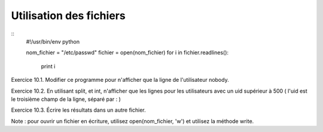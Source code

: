 Utilisation des fichiers
------------------------

::
    #!/usr/bin/env python 

    nom_fichier = "/etc/passwd"
    fichier = open(nom_fichier)
    for i in fichier.readlines():
        print i

Exercice 10.1. Modifier ce programme pour n'afficher que la ligne de l'utilisateur nobody.
    
Exercice 10.2. En utilisant split, et int, n'afficher que les lignes pour les utilisateurs avec
un uid supérieur à 500 ( l'uid est le troisième champ de la ligne, séparé par : )

Exercice 10.3. Écrire les résultats dans un autre fichier.

Note :  pour ouvrir un fichier en écriture, utilisez open(nom_fichier, 'w') et
utilisez la méthode write.


